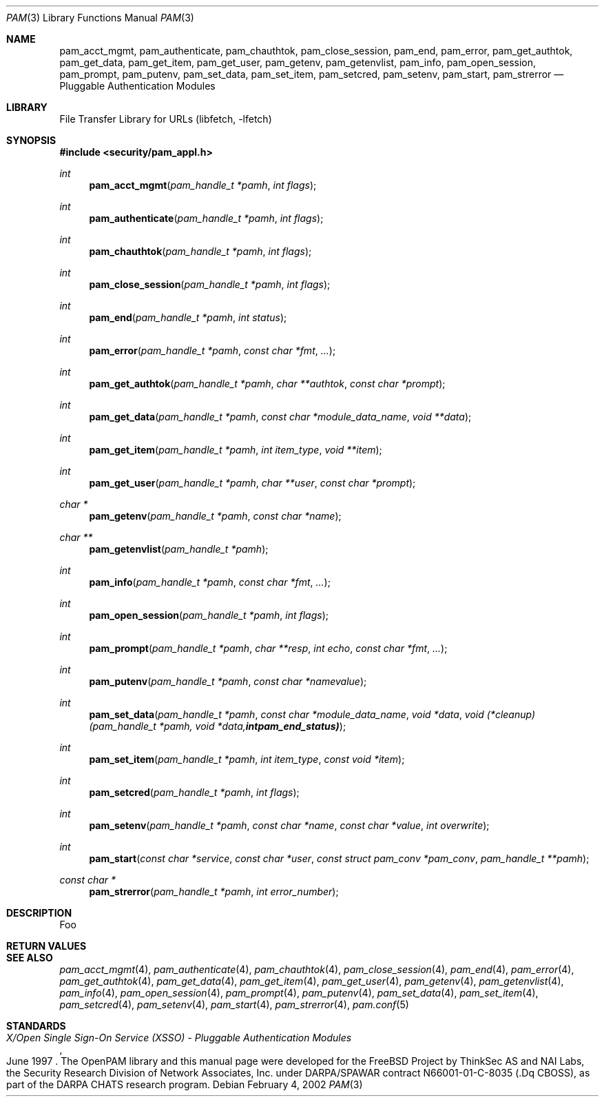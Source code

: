.\"-
.\" Copyright (c) 2002 Networks Associates Technologies, Inc.
.\" All rights reserved.
.\"
.\" This software was developed for the FreeBSD Project by ThinkSec AS and
.\" NAI Labs, the Security Research Division of Network Associates, Inc.
.\" under DARPA/SPAWAR contract N66001-01-C-8035 ("CBOSS"), as part of the
.\" DARPA CHATS research program.
.\"
.\" Redistribution and use in source and binary forms, with or without
.\" modification, are permitted provided that the following conditions
.\" are met:
.\" 1. Redistributions of source code must retain the above copyright
.\"    notice, this list of conditions and the following disclaimer.
.\" 2. Redistributions in binary form must reproduce the above copyright
.\"    notice, this list of conditions and the following disclaimer in the
.\"    documentation and/or other materials provided with the distribution.
.\" 3. The name of the author may not be used to endorse or promote
.\"    products derived from this software without specific prior written
.\"    permission.
.\"
.\" THIS SOFTWARE IS PROVIDED BY THE AUTHOR AND CONTRIBUTORS ``AS IS'' AND
.\" ANY EXPRESS OR IMPLIED WARRANTIES, INCLUDING, BUT NOT LIMITED TO, THE
.\" IMPLIED WARRANTIES OF MERCHANTABILITY AND FITNESS FOR A PARTICULAR PURPOSE
.\" ARE DISCLAIMED.  IN NO EVENT SHALL THE AUTHOR OR CONTRIBUTORS BE LIABLE
.\" FOR ANY DIRECT, INDIRECT, INCIDENTAL, SPECIAL, EXEMPLARY, OR CONSEQUENTIAL
.\" DAMAGES (INCLUDING, BUT NOT LIMITED TO, PROCUREMENT OF SUBSTITUTE GOODS
.\" OR SERVICES; LOSS OF USE, DATA, OR PROFITS; OR BUSINESS INTERRUPTION)
.\" HOWEVER CAUSED AND ON ANY THEORY OF LIABILITY, WHETHER IN CONTRACT, STRICT
.\" LIABILITY, OR TORT (INCLUDING NEGLIGENCE OR OTHERWISE) ARISING IN ANY WAY
.\" OUT OF THE USE OF THIS SOFTWARE, EVEN IF ADVISED OF THE POSSIBILITY OF
.\" SUCH DAMAGE.
.\"
.\" $Id$
.\"
.Dd February 4, 2002
.Dt PAM 3
.Os
.Sh NAME
.Nm pam_acct_mgmt ,
.Nm pam_authenticate ,
.Nm pam_chauthtok ,
.Nm pam_close_session ,
.Nm pam_end ,
.Nm pam_error ,
.Nm pam_get_authtok ,
.Nm pam_get_data ,
.Nm pam_get_item ,
.Nm pam_get_user ,
.Nm pam_getenv ,
.Nm pam_getenvlist ,
.Nm pam_info ,
.Nm pam_open_session ,
.Nm pam_prompt ,
.Nm pam_putenv ,
.Nm pam_set_data ,
.Nm pam_set_item ,
.Nm pam_setcred ,
.Nm pam_setenv ,
.Nm pam_start ,
.Nm pam_strerror
.Nd Pluggable Authentication Modules
.Sh LIBRARY
.Lb libfetch
.Sh SYNOPSIS
.In security/pam_appl.h
.Ft int
.Fn pam_acct_mgmt "pam_handle_t *pamh" "int flags"
.Ft int
.Fn pam_authenticate "pam_handle_t *pamh" "int flags"
.Ft int
.Fn pam_chauthtok "pam_handle_t *pamh" "int flags"
.Ft int
.Fn pam_close_session "pam_handle_t *pamh" "int flags"
.Ft int
.Fn pam_end "pam_handle_t *pamh" "int status"
.Ft int
.Fn pam_error "pam_handle_t *pamh" "const char *fmt" "..."
.Ft int
.Fn pam_get_authtok "pam_handle_t *pamh" "char **authtok" "const char *prompt"
.Ft int
.Fn pam_get_data "pam_handle_t *pamh" "const char *module_data_name" "void **data"
.Ft int
.Fn pam_get_item "pam_handle_t *pamh" "int item_type" "void **item"
.Ft int
.Fn pam_get_user "pam_handle_t *pamh" "char **user" "const char *prompt"
.Ft char *
.Fn pam_getenv "pam_handle_t *pamh" "const char *name"
.Ft char **
.Fn pam_getenvlist "pam_handle_t *pamh"
.Ft int
.Fn pam_info "pam_handle_t *pamh" "const char *fmt" "..."
.Ft int
.Fn pam_open_session "pam_handle_t *pamh" "int flags"
.Ft int
.Fn pam_prompt "pam_handle_t *pamh" "char **resp" "int echo" "const char *fmt" "..."
.Ft int
.Fn pam_putenv "pam_handle_t *pamh" "const char *namevalue"
.Ft int
.Fn pam_set_data "pam_handle_t *pamh" "const char *module_data_name" "void *data" "void (*cleanup)(pam_handle_t *pamh, void *data, int pam_end_status)"
.Ft int
.Fn pam_set_item "pam_handle_t *pamh" "int item_type" "const void *item"
.Ft int
.Fn pam_setcred "pam_handle_t *pamh" "int flags"
.Ft int
.Fn pam_setenv "pam_handle_t *pamh" "const char *name" "const char *value" "int overwrite"
.Ft int
.Fn pam_start "const char *service" "const char *user" "const struct pam_conv *pam_conv" "pam_handle_t **pamh"
.Ft const char *
.Fn pam_strerror "pam_handle_t *pamh" "int error_number"
.Sh DESCRIPTION
Foo
.Sh RETURN VALUES
.Sh SEE ALSO
.Xr pam_acct_mgmt 4 ,
.Xr pam_authenticate 4 ,
.Xr pam_chauthtok 4 ,
.Xr pam_close_session 4 ,
.Xr pam_end 4 ,
.Xr pam_error 4 ,
.Xr pam_get_authtok 4 ,
.Xr pam_get_data 4 ,
.Xr pam_get_item 4 ,
.Xr pam_get_user 4 ,
.Xr pam_getenv 4 ,
.Xr pam_getenvlist 4 ,
.Xr pam_info 4 ,
.Xr pam_open_session 4 ,
.Xr pam_prompt 4 ,
.Xr pam_putenv 4 ,
.Xr pam_set_data 4 ,
.Xr pam_set_item 4 ,
.Xr pam_setcred 4 ,
.Xr pam_setenv 4 ,
.Xr pam_start 4 ,
.Xr pam_strerror 4 ,
.Xr pam.conf 5
.Sh STANDARDS
.Rs
.%T "X/Open Single Sign-On Service (XSSO) - Pluggable Authentication Modules"
.%D "June 1997"
.Re
.AUTHORS
The OpenPAM library and this manual page were developed for the
FreeBSD Project by ThinkSec AS and NAI Labs, the Security Research
Division of Network Associates, Inc.  under DARPA/SPAWAR contract
N66001-01-C-8035
.Pq .Dq CBOSS ,
as part of the DARPA CHATS research program.
